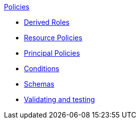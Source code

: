 .xref:index.adoc[Policies]
* xref:derived_roles.adoc[Derived Roles]
* xref:resource_policies.adoc[Resource Policies]
* xref:principal_policies.adoc[Principal Policies]
* xref:conditions.adoc[Conditions]
* xref:schemas.adoc[Schemas]
* xref:compile.adoc[Validating and testing]
